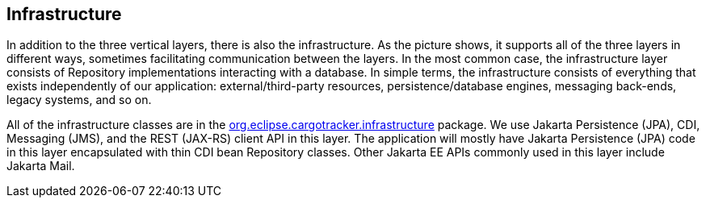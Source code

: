 == Infrastructure

In addition to the three vertical layers, there is also the infrastructure. As the picture shows, it supports all of the three 
layers in different ways, sometimes facilitating communication between the layers. In the most common case, the infrastructure layer 
consists of Repository implementations interacting with a database. In simple terms, the infrastructure consists of everything that exists 
independently of our application: external/third-party resources, persistence/database engines, messaging back-ends, legacy systems, and 
so on.

All of the infrastructure classes are in the 
https://github.com/eclipse-ee4j/cargotracker/tree/master/src/main/java/org/eclipse/cargotracker/infrastructure[org.eclipse.cargotracker.infrastructure] 
package. We use Jakarta Persistence (JPA), CDI, Messaging (JMS), and the REST (JAX-RS) client API in this layer. The application will 
mostly have Jakarta Persistence (JPA) code in this layer encapsulated with thin CDI bean Repository classes. Other Jakarta EE APIs 
commonly used in this layer include Jakarta Mail.
